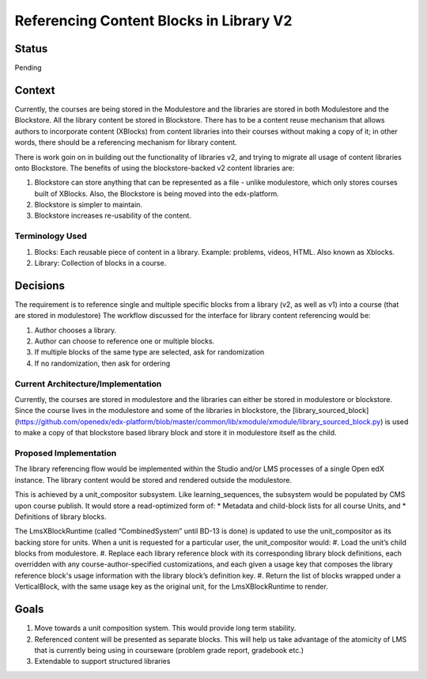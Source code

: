 Referencing Content Blocks in Library V2
--------------------------------------------------

Status
=======
Pending

Context
=======
Currently, the courses are being stored in the Modulestore and the libraries are stored in both Modulestore and the Blockstore. All the library content be stored in Blockstore.
There has to be a content reuse mechanism that allows authors to incorporate content (XBlocks) from content libraries into their courses without making a copy of it; in other words, there should be a referencing mechanism for library content.

There is work goin on in building out the functionality of libraries v2, and trying to migrate all usage of content libraries onto Blockstore.
The benefits of using the blockstore-backed v2 content libraries are:

#. Blockstore can store anything that can be represented as a file - unlike modulestore, which only stores courses built of XBlocks. Also, the Blockstore is being moved into the edx-platform.
#. Blockstore is simpler to maintain.
#. Blockstore increases re-usability of the content.

Terminology Used
^^^^^^^^^^^^^^^^
#. Blocks: Each reusable piece of content in a library. Example: problems, videos, HTML. Also known as Xblocks.
#. Library: Collection of blocks in a course.


Decisions
=========
The requirement is to reference single and multiple specific blocks from a library (v2, as well as v1) into a course (that are stored in modulestore)
The workflow discussed for the interface for library content referencing would be:

#. Author chooses a library.
#. Author can choose to reference one or multiple blocks.
#. If multiple blocks of the same type are selected, ask for randomization
#. If no randomization, then ask for ordering

Current Architecture/Implementation
^^^^^^^^^^^^^^^^^^^^^^^^^^^^^^^^^^^
Currently, the courses are stored in modulestore and the libraries can either be stored in modulestore or blockstore.
Since the course lives in the modulestore and some of the libraries in blockstore, the [library_sourced_block](https://github.com/openedx/edx-platform/blob/master/common/lib/xmodule/xmodule/library_sourced_block.py) is used to make a copy of that blockstore based library block and store it in modulestore itself as the child.


Proposed Implementation
^^^^^^^^^^^^^^
The library referencing flow would be implemented within the Studio and/or LMS processes of a single Open edX instance.
The library content would be stored and rendered outside the modulestore.

This is achieved by a unit_compositor subsystem. Like learning_sequences, the subsystem would be populated by CMS upon course publish. It would store a read-optimized form of:
* Metadata and child-block lists for all course Units, and
* Definitions of library blocks.

The LmsXBlockRuntime (called “CombinedSystem” until BD-13 is done) is updated to use the unit_compositor as its backing store for units. When a unit is requested for a particular user, the unit_compositor would:
#. Load the unit’s child blocks from modulestore.
#. Replace each library reference block with its corresponding library block definitions, each overridden with any course-author-specified customizations, and each given a usage key that composes the library reference block's usage information with the library block’s definition key.
#. Return the list of blocks wrapped under a VerticalBlock, with the same usage key as the original unit, for the LmsXBlockRuntime to render.


Goals
=====
#. Move towards a unit composition system. This would provide long term stability.
#. Referenced content will be presented as separate blocks. This will help us take advantage of the atomicity of LMS that is currently being using in courseware (problem grade report, gradebook etc.)
#. Extendable to support structured libraries
